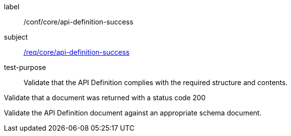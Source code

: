 [[ats_core_api-definition-success]]
[abstract_test]
====
[%metadata]
label:: /conf/core/api-definition-success
subject:: <<req_core_api-definition-success,/req/core/api-definition-success>>
test-purpose:: Validate that the API Definition complies with the required structure and contents.

[.component,class=test method]
=====
[.component,class=step]
--
Validate that a document was returned with a status code 200
--

[.component,class=step]
--
Validate the API Definition document against an appropriate schema document.
--
=====
====